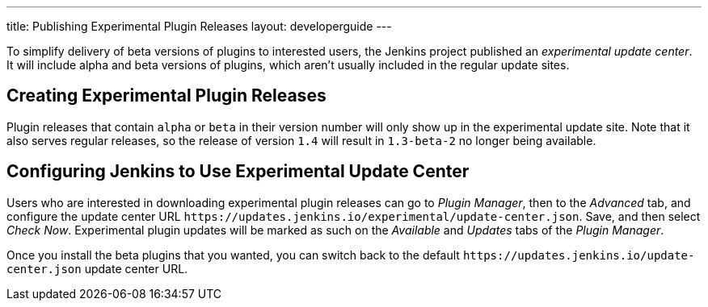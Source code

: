 ---
title: Publishing Experimental Plugin Releases
layout: developerguide
---

To simplify delivery of beta versions of plugins to interested users, the Jenkins project published an _experimental update center_.
It will include alpha and beta versions of plugins, which aren't usually included in the regular update sites.

== Creating Experimental Plugin Releases

Plugin releases that contain `alpha` or `beta` in their version number will only show up in the experimental update site.
Note that it also serves regular releases, so the release of version `1.4` will result in `1.3-beta-2` no longer being available.

== Configuring Jenkins to Use Experimental Update Center

Users who are interested in downloading experimental plugin releases can go to _Plugin Manager_, then to the _Advanced_ tab, and configure the update center URL `\https://updates.jenkins.io/experimental/update-center.json`.
Save, and then select _Check Now_.
Experimental plugin updates will be marked as such on the _Available_ and _Updates_ tabs of the _Plugin Manager_.

Once you install the beta plugins that you wanted, you can switch back to the default `\https://updates.jenkins.io/update-center.json` update center URL.
